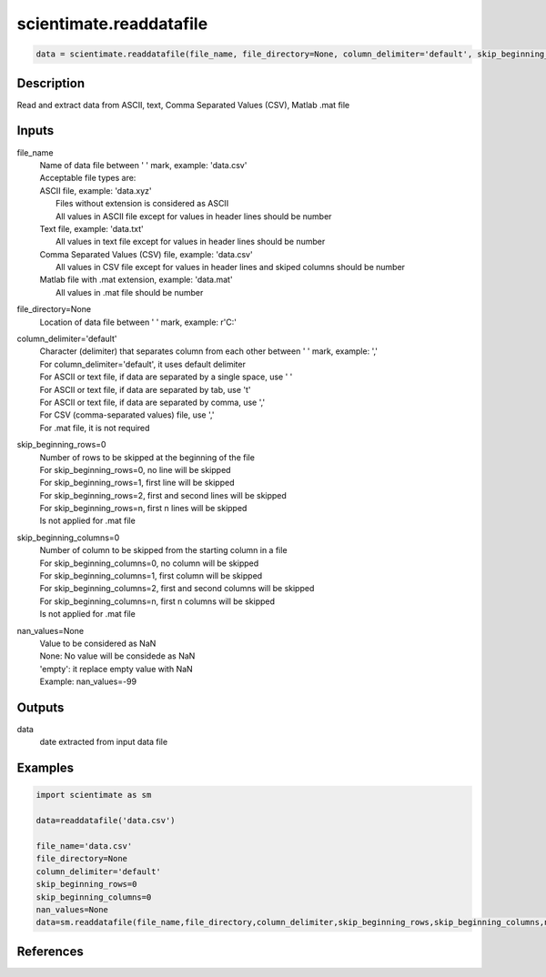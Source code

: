 .. ++++++++++++++++++++++++++++++++YA LATIF++++++++++++++++++++++++++++++++++
.. +                                                                        +
.. + ScientiMate                                                            +
.. + Earth-Science Data Analysis Library                                    +
.. +                                                                        +
.. + Developed by: Arash Karimpour                                          +
.. + Contact     : www.arashkarimpour.com                                   +
.. + Developed/Updated (yyyy-mm-dd): 2021-07-01                             +
.. +                                                                        +
.. ++++++++++++++++++++++++++++++++++++++++++++++++++++++++++++++++++++++++++

scientimate.readdatafile
========================

.. code:: python

    data = scientimate.readdatafile(file_name, file_directory=None, column_delimiter='default', skip_beginning_rows=0, skip_beginning_columns=0, nan_values=None)

Description
-----------

Read and extract data from ASCII, text, Comma Separated Values (CSV), Matlab .mat file

Inputs
------

file_name
    | Name of data file between ' ' mark, example: 'data.csv'
    | Acceptable file types are:
    | ASCII file, example: 'data.xyz'
    |     Files without extension is considered as ASCII
    |     All values in ASCII file except for values in header lines should be number
    | Text file, example: 'data.txt'
    |     All values in text file except for values in header lines should be number
    | Comma Separated Values (CSV) file, example: 'data.csv'
    |     All values in CSV file except for values in header lines and skiped columns should be number
    | Matlab file with .mat extension, example: 'data.mat'
    |     All values in .mat file should be number
file_directory=None
    Location of data file between ' ' mark, example: r'C:'
column_delimiter='default'
    | Character (delimiter) that separates column from each other between ' ' mark, example: ','
    | For column_delimiter='default', it uses default delimiter
    | For ASCII or text file, if data are separated by a single space, use ' ' 
    | For ASCII or text file, if data are separated by tab, use '\t' 
    | For ASCII or text file, if data are separated by comma, use ',' 
    | For CSV (comma-separated values) file, use ','
    | For .mat file, it is not required
skip_beginning_rows=0
    | Number of rows to be skipped at the beginning of the file
    | For skip_beginning_rows=0, no line will be skipped
    | For skip_beginning_rows=1, first line will be skipped
    | For skip_beginning_rows=2, first and second lines will be skipped
    | For skip_beginning_rows=n, first n lines will be skipped
    | Is not applied for .mat file
skip_beginning_columns=0
    | Number of column to be skipped from the starting column in a file
    | For skip_beginning_columns=0, no column will be skipped
    | For skip_beginning_columns=1, first column will be skipped
    | For skip_beginning_columns=2, first and second columns will be skipped
    | For skip_beginning_columns=n, first n columns will be skipped
    | Is not applied for .mat file
nan_values=None
    | Value to be considered as NaN
    | None: No value will be considede as NaN
    | 'empty': it replace empty value with NaN
    | Example: nan_values=-99

Outputs
-------

data
    date extracted from input data file

Examples
--------

.. code:: python

    import scientimate as sm

    data=readdatafile('data.csv')

    file_name='data.csv'
    file_directory=None
    column_delimiter='default'
    skip_beginning_rows=0
    skip_beginning_columns=0
    nan_values=None
    data=sm.readdatafile(file_name,file_directory,column_delimiter,skip_beginning_rows,skip_beginning_columns,nan_values)

References
----------


.. License & Disclaimer
.. --------------------
..
.. Copyright (c) 2020 Arash Karimpour
..
.. http://www.arashkarimpour.com
..
.. THE SOFTWARE IS PROVIDED "AS IS", WITHOUT WARRANTY OF ANY KIND, EXPRESS OR
.. IMPLIED, INCLUDING BUT NOT LIMITED TO THE WARRANTIES OF MERCHANTABILITY,
.. FITNESS FOR A PARTICULAR PURPOSE AND NONINFRINGEMENT. IN NO EVENT SHALL THE
.. AUTHORS OR COPYRIGHT HOLDERS BE LIABLE FOR ANY CLAIM, DAMAGES OR OTHER
.. LIABILITY, WHETHER IN AN ACTION OF CONTRACT, TORT OR OTHERWISE, ARISING FROM,
.. OUT OF OR IN CONNECTION WITH THE SOFTWARE OR THE USE OR OTHER DEALINGS IN THE
.. SOFTWARE.
